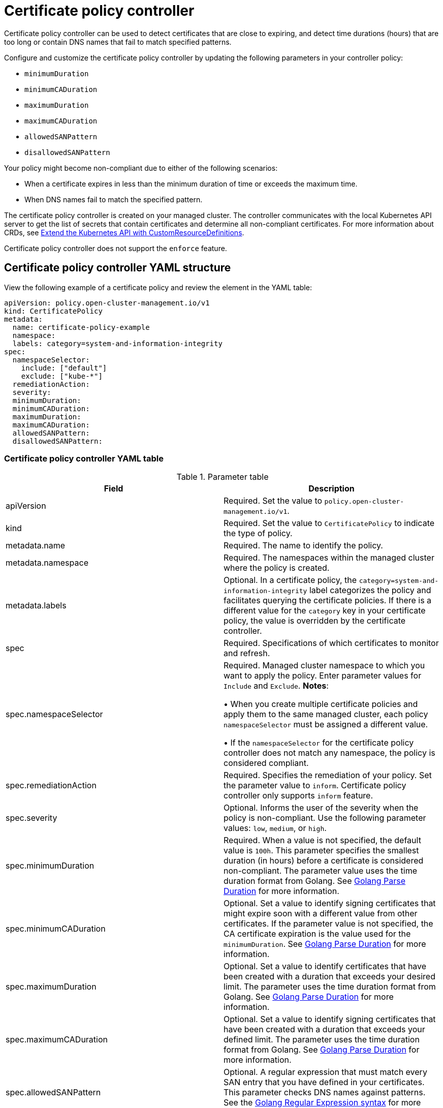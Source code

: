 [#certificate-policy-controller]
= Certificate policy controller

Certificate policy controller can be used to detect certificates that are close to expiring, and detect time durations (hours) that are too long or contain DNS names that fail to match specified patterns.

Configure and customize the certificate policy controller by updating the following parameters in your controller policy: 

- `minimumDuration` 
- `minimumCADuration`
- `maximumDuration`
- `maximumCADuration`
- `allowedSANPattern`
- `disallowedSANPattern`

Your policy might become non-compliant due to either of the following scenarios:

* When a certificate expires in less than the minimum duration of time or exceeds the maximum time.
* When DNS names fail to match the specified pattern.

The certificate policy controller is created on your managed cluster. The controller communicates with the local Kubernetes API server to get the list of secrets that contain certificates and determine all non-compliant certificates.
For more information about CRDs, see https://kubernetes.io/docs/tasks/access-kubernetes-api/custom-resources/custom-resource-definitions/[Extend the Kubernetes API with CustomResourceDefinitions].

Certificate policy controller does not support the `enforce` feature.

[#certificate-policy-controller-yaml-structure]
== Certificate policy controller YAML structure

View the following example of a certificate policy and review the element in the YAML table:

[source,yaml]
----
apiVersion: policy.open-cluster-management.io/v1
kind: CertificatePolicy
metadata:
  name: certificate-policy-example
  namespace:
  labels: category=system-and-information-integrity
spec:
  namespaceSelector:
    include: ["default"]
    exclude: ["kube-*"]
  remediationAction:
  severity: 
  minimumDuration:
  minimumCADuration:
  maximumDuration:
  maximumCADuration:
  allowedSANPattern:
  disallowedSANPattern:
----

[#certificate-policy-controller-yaml-table]
=== Certificate policy controller YAML table

.Parameter table
|===
| Field | Description

| apiVersion
| Required.
Set the value to `policy.open-cluster-management.io/v1`.

| kind
| Required.
Set the value to `CertificatePolicy` to indicate the type of policy.

| metadata.name
| Required.
The name to identify the policy.

| metadata.namespace
| Required.
The namespaces within the managed cluster where the policy is created.

| metadata.labels
| Optional.
In a certificate policy, the `category=system-and-information-integrity` label categorizes the policy and facilitates querying the certificate policies.
If there is a different value for the `category` key in your certificate policy, the value is overridden by the certificate controller.

| spec
| Required.
Specifications of which certificates to monitor and refresh.

| spec.namespaceSelector
| Required.
Managed cluster namespace to which you want to apply the policy.
Enter parameter values for `Include` and `Exclude`.
*Notes*: 

&#8226; When you create multiple certificate policies and apply them to the same managed cluster, each policy `namespaceSelector` must be assigned a different value.

&#8226; If the `namespaceSelector` for the certificate policy controller does not match any namespace, the policy is considered compliant.

| spec.remediationAction
| Required.
Specifies the remediation of your policy.
Set the parameter value to `inform`.
Certificate policy controller only supports `inform` feature.

| spec.severity
| Optional. Informs the user of the severity when the policy is non-compliant. Use the following parameter values: `low`, `medium`, or `high`.

| spec.minimumDuration
| Required. When a value is not specified, the default value is `100h`. This parameter specifies the smallest duration (in hours) before a certificate is considered non-compliant. The parameter value uses the time duration format from Golang. See https://golang.org/pkg/time/#ParseDuration[Golang Parse Duration] for more information.

| spec.minimumCADuration
| Optional. Set a value to identify signing certificates that might expire soon with a different value from other certificates. If the parameter value is not specified, the CA certificate expiration is the value used for the `minimumDuration`. See https://golang.org/pkg/time/#ParseDuration[Golang Parse Duration] for more information.

| spec.maximumDuration
| Optional. Set a value to identify certificates that have been created with a duration that exceeds your desired limit. The parameter uses the time duration format from Golang. See https://golang.org/pkg/time/#ParseDuration[Golang Parse Duration] for more information.

| spec.maximumCADuration
| Optional. Set a value to identify signing certificates that have been created with a duration that exceeds your defined limit. The parameter uses the time duration format from Golang. See https://golang.org/pkg/time/#ParseDuration[Golang Parse Duration] for more information.

| spec.allowedSANPattern
| Optional. A regular expression that must match every SAN entry that you have defined in your certificates. This parameter checks DNS names against patterns. See the https://golang.org/pkg/regexp/syntax/[Golang Regular Expression syntax] for more information.

| spec.disallowedSANPattern
| Optional. A regular expression that must not match any SAN entries you have defined in your certificates. This parameter checks DNS names against patterns. +
*Note*: To detect wild-card certificate, use the following SAN pattern: `disallowedSANPattern: "[\\*]"`

See the https://golang.org/pkg/regexp/syntax/[Golang Regular Expression syntax] for more information.
|===

[#certificate-policy-sample]
== Certificate policy sample

When your certificate policy controller is created on your hub cluster, a replicated policy is created on your managed cluster. See https://github.com/open-cluster-management/policy-collection/blob/master/stable/SC-System-and-Communications-Protection/policy-certificate.yaml[`policy-certificate.yaml`] to view the certificate policy sample.

Learn how to manage a certificate policy, see xref:../governance/create_cert_pol.adoc#managing-certificate-policies[Managing certificate policies] for more details.
Refer to xref:../governance/policy_controllers.adoc#policy-controllers[Policy controllers] for more topics.
